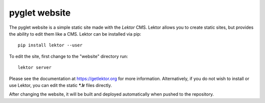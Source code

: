 pyglet website
==============

The pyglet website is a simple static site made with the *Lektor* CMS.
Lektor allows you to create static sites, but provides the ability to
edit them like a CMS. Lektor can be installed via pip::

    pip install lektor --user

To edit the site, first change to the "website" directory run::

    lektor server

Please see the documentation at https://getlektor.org for more information. 
Alternatively, if you do not wish to install or use Lektor, you can edit
the static **\*.lr** files directly.


After changing the website, it will be built and deployed automatically
when pushed to the repository.